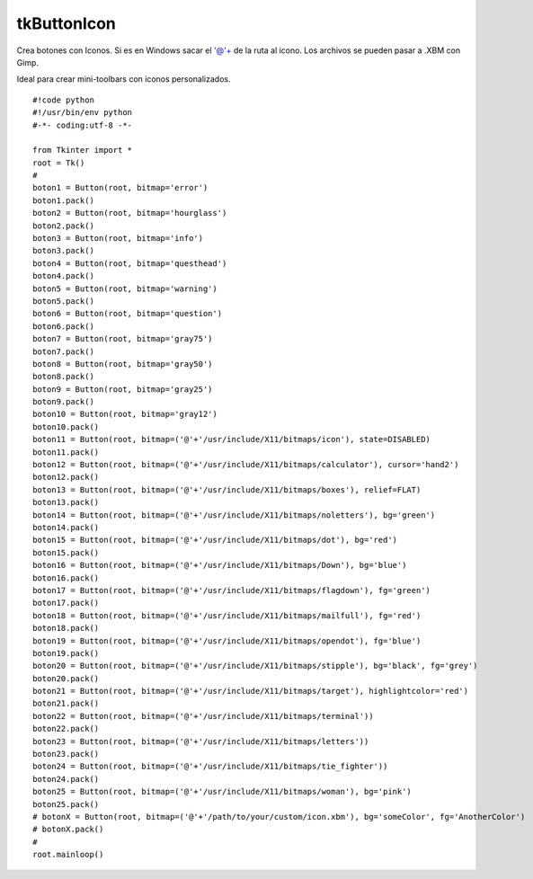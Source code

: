 
tkButtonIcon
------------

Crea botones con Iconos. Si es en Windows sacar el '@'+ de la ruta al icono. Los archivos se pueden pasar a .XBM con Gimp.

Ideal para crear mini-toolbars con iconos personalizados.

::

    #!code python
    #!/usr/bin/env python
    #-*- coding:utf-8 -*-

    from Tkinter import *
    root = Tk()
    #
    boton1 = Button(root, bitmap='error')
    boton1.pack()
    boton2 = Button(root, bitmap='hourglass')
    boton2.pack()
    boton3 = Button(root, bitmap='info')
    boton3.pack()
    boton4 = Button(root, bitmap='questhead')
    boton4.pack()
    boton5 = Button(root, bitmap='warning')
    boton5.pack()
    boton6 = Button(root, bitmap='question')
    boton6.pack()
    boton7 = Button(root, bitmap='gray75')
    boton7.pack()
    boton8 = Button(root, bitmap='gray50')
    boton8.pack()
    boton9 = Button(root, bitmap='gray25')
    boton9.pack()
    boton10 = Button(root, bitmap='gray12')
    boton10.pack()
    boton11 = Button(root, bitmap=('@'+'/usr/include/X11/bitmaps/icon'), state=DISABLED)
    boton11.pack()
    boton12 = Button(root, bitmap=('@'+'/usr/include/X11/bitmaps/calculator'), cursor='hand2')
    boton12.pack()
    boton13 = Button(root, bitmap=('@'+'/usr/include/X11/bitmaps/boxes'), relief=FLAT)
    boton13.pack()
    boton14 = Button(root, bitmap=('@'+'/usr/include/X11/bitmaps/noletters'), bg='green')
    boton14.pack()
    boton15 = Button(root, bitmap=('@'+'/usr/include/X11/bitmaps/dot'), bg='red')
    boton15.pack()
    boton16 = Button(root, bitmap=('@'+'/usr/include/X11/bitmaps/Down'), bg='blue')
    boton16.pack()
    boton17 = Button(root, bitmap=('@'+'/usr/include/X11/bitmaps/flagdown'), fg='green')
    boton17.pack()
    boton18 = Button(root, bitmap=('@'+'/usr/include/X11/bitmaps/mailfull'), fg='red')
    boton18.pack()
    boton19 = Button(root, bitmap=('@'+'/usr/include/X11/bitmaps/opendot'), fg='blue')
    boton19.pack()
    boton20 = Button(root, bitmap=('@'+'/usr/include/X11/bitmaps/stipple'), bg='black', fg='grey')
    boton20.pack()
    boton21 = Button(root, bitmap=('@'+'/usr/include/X11/bitmaps/target'), highlightcolor='red')
    boton21.pack()
    boton22 = Button(root, bitmap=('@'+'/usr/include/X11/bitmaps/terminal'))
    boton22.pack()
    boton23 = Button(root, bitmap=('@'+'/usr/include/X11/bitmaps/letters'))
    boton23.pack()
    boton24 = Button(root, bitmap=('@'+'/usr/include/X11/bitmaps/tie_fighter'))
    boton24.pack()
    boton25 = Button(root, bitmap=('@'+'/usr/include/X11/bitmaps/woman'), bg='pink')
    boton25.pack()
    # botonX = Button(root, bitmap=('@'+'/path/to/your/custom/icon.xbm'), bg='someColor', fg='AnotherColor')
    # botonX.pack()
    #
    root.mainloop()

